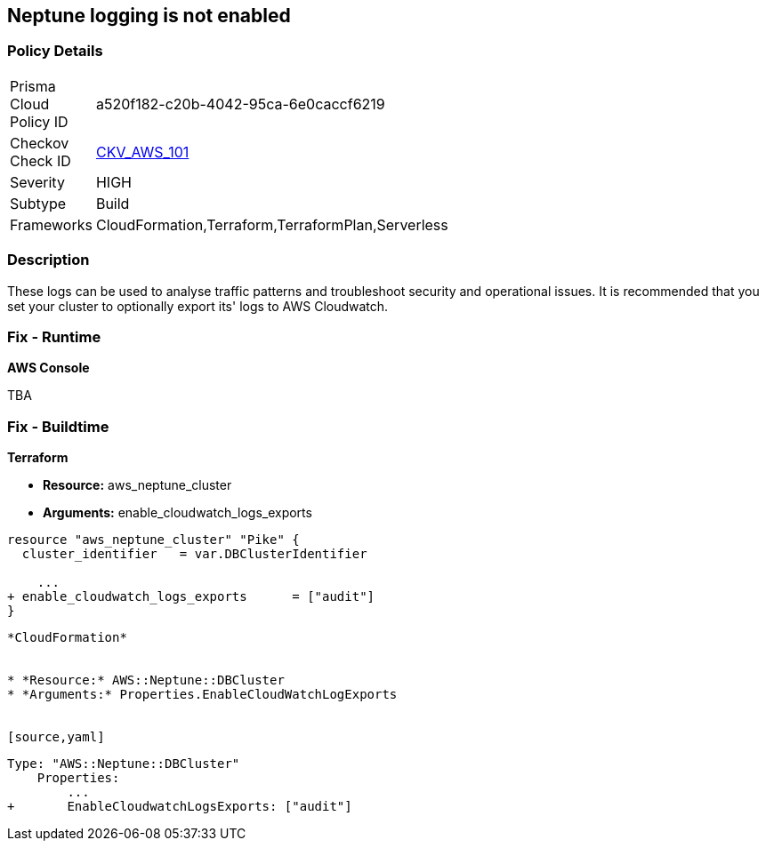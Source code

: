 == Neptune logging is not enabled


=== Policy Details 

[width=45%]
[cols="1,1"]
|=== 
|Prisma Cloud Policy ID 
| a520f182-c20b-4042-95ca-6e0caccf6219

|Checkov Check ID 
| https://github.com/bridgecrewio/checkov/tree/master/checkov/terraform/checks/resource/aws/NeptuneClusterLogging.py[CKV_AWS_101]

|Severity
|HIGH

|Subtype
|Build

|Frameworks
|CloudFormation,Terraform,TerraformPlan,Serverless

|=== 



=== Description 


These logs can be used to analyse traffic patterns and troubleshoot security and operational issues.
It is recommended that you set your cluster to optionally export its' logs to AWS Cloudwatch.

=== Fix - Runtime


*AWS Console* 


TBA

=== Fix - Buildtime


*Terraform* 


* *Resource:* aws_neptune_cluster
* *Arguments:* enable_cloudwatch_logs_exports


[source,go]
----
resource "aws_neptune_cluster" "Pike" {
  cluster_identifier   = var.DBClusterIdentifier
 
    ...
+ enable_cloudwatch_logs_exports      = ["audit"]
}
----
----


*CloudFormation* 


* *Resource:* AWS::Neptune::DBCluster
* *Arguments:* Properties.EnableCloudWatchLogExports


[source,yaml]
----
----
Type: "AWS::Neptune::DBCluster"
    Properties:
        ...
+       EnableCloudwatchLogsExports: ["audit"]
----
